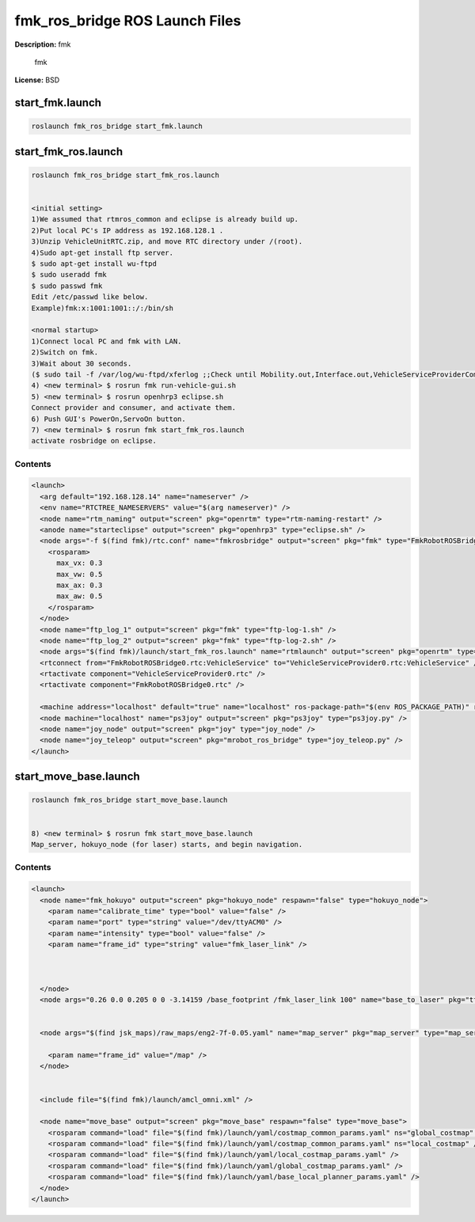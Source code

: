 fmk_ros_bridge ROS Launch Files
===============================

**Description:** fmk

  
  
       fmk
  
    

**License:** BSD

start_fmk.launch
----------------

.. code-block:: bash

  roslaunch fmk_ros_bridge start_fmk.launch

start_fmk_ros.launch
--------------------

.. code-block:: bash

  roslaunch fmk_ros_bridge start_fmk_ros.launch


  <initial setting>
  1)We assumed that rtmros_common and eclipse is already build up.
  2)Put local PC's IP address as 192.168.128.1 .
  3)Unzip VehicleUnitRTC.zip, and move RTC directory under /(root).
  4)Sudo apt-get install ftp server.
  $ sudo apt-get install wu-ftpd
  $ sudo useradd fmk
  $ sudo passwd fmk
  Edit /etc/passwd like below.
  Example)fmk:x:1001:1001::/:/bin/sh

  <normal startup>
  1)Connect local PC and fmk with LAN.
  2)Switch on fmk.
  3)Wait about 30 seconds.
  ($ sudo tail -f /var/log/wu-ftpd/xferlog ;;Check until Mobility.out,Interface.out,VehicleServiceProviderComp.outare send to fmk.)
  4) <new terminal> $ rosrun fmk run-vehicle-gui.sh
  5) <new terminal> $ rosrun openhrp3 eclipse.sh
  Connect provider and consumer, and activate them.
  6) Push GUI's PowerOn,ServoOn button.
  7) <new terminal> $ rosrun fmk start_fmk_ros.launch
  activate rosbridge on eclipse.
  

Contents
########

.. code-block:: xml

  <launch>
    <arg default="192.168.128.14" name="nameserver" />
    <env name="RTCTREE_NAMESERVERS" value="$(arg nameserver)" />
    <node name="rtm_naming" output="screen" pkg="openrtm" type="rtm-naming-restart" />
    <anode name="starteclipse" output="screen" pkg="openhrp3" type="eclipse.sh" />
    <node args="-f $(find fmk)/rtc.conf" name="fmkrosbridge" output="screen" pkg="fmk" type="FmkRobotROSBridgeComp">
      <rosparam>
        max_vx: 0.3
        max_vw: 0.5
        max_ax: 0.3
        max_aw: 0.5
      </rosparam>
    </node>
    <node name="ftp_log_1" output="screen" pkg="fmk" type="ftp-log-1.sh" />
    <node name="ftp_log_2" output="screen" pkg="fmk" type="ftp-log-2.sh" />
    <node args="$(find fmk)/launch/start_fmk_ros.launch" name="rtmlaunch" output="screen" pkg="openrtm" type="rtmlaunch.py" />
    <rtconnect from="FmkRobotROSBridge0.rtc:VehicleService" to="VehicleServiceProvider0.rtc:VehicleService" />
    <rtactivate component="VehicleServiceProvider0.rtc" />
    <rtactivate component="FmkRobotROSBridge0.rtc" />
  
    <machine address="localhost" default="true" name="localhost" ros-package-path="$(env ROS_PACKAGE_PATH)" ros-root="$(env ROS_ROOT)" user="root" />
    <node machine="localhost" name="ps3joy" output="screen" pkg="ps3joy" type="ps3joy.py" />
    <node name="joy_node" output="screen" pkg="joy" type="joy_node" />
    <node name="joy_teleop" output="screen" pkg="mrobot_ros_bridge" type="joy_teleop.py" />
  </launch>

start_move_base.launch
----------------------

.. code-block:: bash

  roslaunch fmk_ros_bridge start_move_base.launch


  8) <new terminal> $ rosrun fmk start_move_base.launch
  Map_server, hokuyo_node (for laser) starts, and begin navigation.
  

Contents
########

.. code-block:: xml

  <launch>
    <node name="fmk_hokuyo" output="screen" pkg="hokuyo_node" respawn="false" type="hokuyo_node">
      <param name="calibrate_time" type="bool" value="false" />
      <param name="port" type="string" value="/dev/ttyACM0" />
      <param name="intensity" type="bool" value="false" />
      <param name="frame_id" type="string" value="fmk_laser_link" />
      
      
  
    </node>
    <node args="0.26 0.0 0.205 0 0 -3.14159 /base_footprint /fmk_laser_link 100" name="base_to_laser" pkg="tf" type="static_transform_publisher" />
  
    
    <node args="$(find jsk_maps)/raw_maps/eng2-7f-0.05.yaml" name="map_server" pkg="map_server" type="map_server">
  	
      <param name="frame_id" value="/map" />
    </node>
  
    
    <include file="$(find fmk)/launch/amcl_omni.xml" />
    
    <node name="move_base" output="screen" pkg="move_base" respawn="false" type="move_base">
      <rosparam command="load" file="$(find fmk)/launch/yaml/costmap_common_params.yaml" ns="global_costmap" />
      <rosparam command="load" file="$(find fmk)/launch/yaml/costmap_common_params.yaml" ns="local_costmap" />
      <rosparam command="load" file="$(find fmk)/launch/yaml/local_costmap_params.yaml" />
      <rosparam command="load" file="$(find fmk)/launch/yaml/global_costmap_params.yaml" />
      <rosparam command="load" file="$(find fmk)/launch/yaml/base_local_planner_params.yaml" />
    </node>
  </launch>

